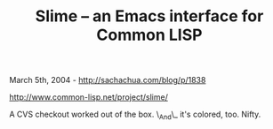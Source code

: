 #+TITLE: Slime -- an Emacs interface for Common LISP

March 5th, 2004 -
[[http://sachachua.com/blog/p/1838][http://sachachua.com/blog/p/1838]]

[[http://www.common-lisp.net/project/slime/][http://www.common-lisp.net/project/slime/]]

A CVS checkout worked out of the box. \_And\_ it's colored, too. Nifty.

